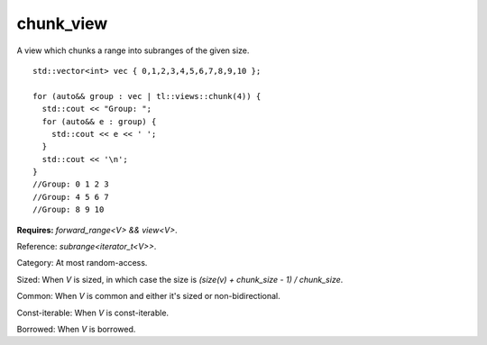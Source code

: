 chunk_view
==========

A view which chunks a range into subranges of the given size.

::

  std::vector<int> vec { 0,1,2,3,4,5,6,7,8,9,10 };

  for (auto&& group : vec | tl::views::chunk(4)) {
    std::cout << "Group: ";
    for (auto&& e : group) {
      std::cout << e << ' ';
    }
    std::cout << '\n';
  }
  //Group: 0 1 2 3
  //Group: 4 5 6 7
  //Group: 8 9 10

.. class:: template <class V> class tl::chunk_view

    **Requires:** `forward_range<V> && view<V>`.

    Reference: `subrange<iterator_t<V>>`.

    Category: At most random-access.

    Sized: When `V` is sized, in which case the size is `(size(v) + chunk_size - 1) / chunk_size`.

    Common: When `V` is common and either it's sized or non-bidirectional.

    Const-iterable: When `V` is const-iterable.

    Borrowed: When `V` is borrowed.
    
    .. function:: chunk_view(V range, F func)

.. var:: constexpr inline auto tl::views::chunk

  .. function:: template <class V> constexpr auto operator()(V&& range, std::ranges::range_difference_t<V> n) const

    Constructs a `tl::chunk_view<std::views::all_t<V>>`.

  .. function:: template <class V, class N> constexpr auto operator()(N n) const

    **Requires:** `std::integral<N>`.

    Partial application for piping, e.g. `range | tl::views::chunk(size)`.